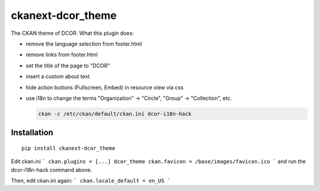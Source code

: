 ckanext-dcor_theme
==================

The CKAN theme of DCOR. What this plugin does:


- remove the language selection from footer.html
- remove links from footer.html
- set the title of the page to "DCOR"
- insert a custom about text
- hide action buttons (Fullscreen, Embed) in resource view via css
- use i18n to change the terms "Organization" -> "Circle",
  "Group" -> "Collection", etc.

  .. code::

     ckan -c /etc/ckan/default/ckan.ini dcor-i18n-hack



Installation
------------

::

    pip install ckanext-dcor_theme

Edit ckan.ini
```
ckan.plugins = [...] dcor_theme
ckan.favicon = /base/images/favicon.ico
```
and run the dcor-i18n-hack command above.

Then, edit ckan.ini again:
```
ckan.locale_default = en_US
```
